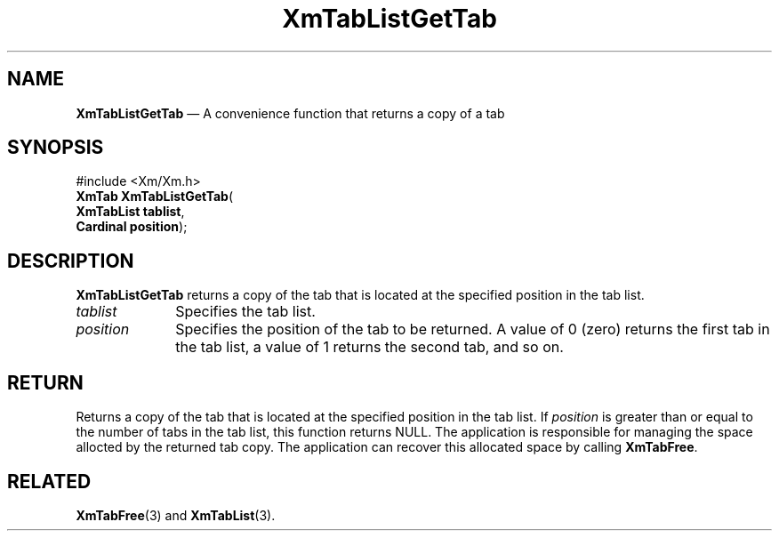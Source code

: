 '\" t
...\" TabLstGe.sgm /main/9 1996/09/08 21:09:12 rws $
.de P!
.fl
\!!1 setgray
.fl
\\&.\"
.fl
\!!0 setgray
.fl			\" force out current output buffer
\!!save /psv exch def currentpoint translate 0 0 moveto
\!!/showpage{}def
.fl			\" prolog
.sy sed -e 's/^/!/' \\$1\" bring in postscript file
\!!psv restore
.
.de pF
.ie     \\*(f1 .ds f1 \\n(.f
.el .ie \\*(f2 .ds f2 \\n(.f
.el .ie \\*(f3 .ds f3 \\n(.f
.el .ie \\*(f4 .ds f4 \\n(.f
.el .tm ? font overflow
.ft \\$1
..
.de fP
.ie     !\\*(f4 \{\
.	ft \\*(f4
.	ds f4\"
'	br \}
.el .ie !\\*(f3 \{\
.	ft \\*(f3
.	ds f3\"
'	br \}
.el .ie !\\*(f2 \{\
.	ft \\*(f2
.	ds f2\"
'	br \}
.el .ie !\\*(f1 \{\
.	ft \\*(f1
.	ds f1\"
'	br \}
.el .tm ? font underflow
..
.ds f1\"
.ds f2\"
.ds f3\"
.ds f4\"
.ta 8n 16n 24n 32n 40n 48n 56n 64n 72n 
.TH "XmTabListGetTab" "library call"
.SH "NAME"
\fBXmTabListGetTab\fP \(em A convenience function that returns a copy of a tab
.iX "XmTabListGetTab"
.SH "SYNOPSIS"
.PP
.nf
#include <Xm/Xm\&.h>
\fBXmTab \fBXmTabListGetTab\fP\fR(
\fBXmTabList \fBtablist\fR\fR,
\fBCardinal \fBposition\fR\fR);
.fi
.SH "DESCRIPTION"
.PP
\fBXmTabListGetTab\fP returns a copy of the tab that is located at the
specified position in the tab list\&.
.IP "\fItablist\fP" 10
Specifies the tab list\&.
.IP "\fIposition\fP" 10
Specifies the position of the tab to be returned\&. A value of 0 (zero)
returns the first tab in the tab list, a value of 1 returns the second
tab, and so on\&.
.SH "RETURN"
.PP
Returns a copy of the tab that is located at the specified position in
the tab list\&. If \fIposition\fP is greater than or equal to the
number of tabs in the tab list, this function returns NULL\&.
The application is responsible for managing the space allocted by
the returned tab copy\&. The application can recover this allocated
space by calling \fBXmTabFree\fP\&.
.SH "RELATED"
.PP
\fBXmTabFree\fP(3) and
\fBXmTabList\fP(3)\&.
...\" created by instant / docbook-to-man, Sun 22 Dec 1996, 20:32
